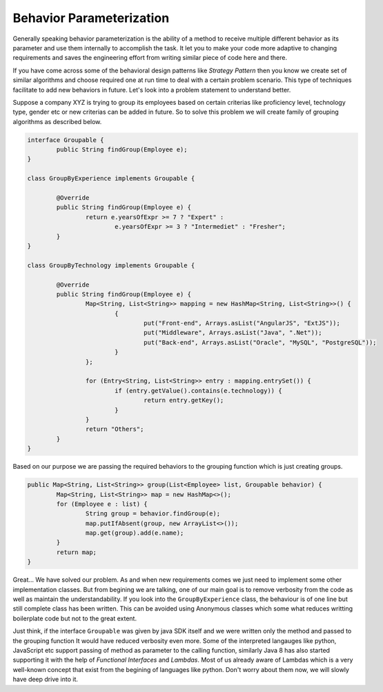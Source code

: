 Behavior Parameterization
==========================
Generally speaking behavior parameterization is the ability of a method to receive multiple different behavior as its parameter and use them internally to accomplish the task. It let you to make your code more adaptive to changing requirements and saves the engineering effort from writing similar piece of code here and there. 

If you have come across some of the behavioral design patterns like *Strategy Pattern* then you know we create set of similar algorithms and choose required one at run time to deal with a certain problem scenario. This type of techniques facilitate to add new behaviors in future. Let's look into a problem statement to understand better.

Suppose a company XYZ is trying to group its employees based on certain criterias like proficiency level, technology type, gender etc or new criterias can be added in future. So to solve this problem we will create family of grouping algorithms as described below.

.. code:: java

	interface Groupable {
		public String findGroup(Employee e);
	}

	class GroupByExperience implements Groupable {
	
		@Override
		public String findGroup(Employee e) {
			return e.yearsOfExpr >= 7 ? "Expert" : 
				e.yearsOfExpr >= 3 ? "Intermediet" : "Fresher";
		}
	}

	class GroupByTechnology implements Groupable {

		@Override
		public String findGroup(Employee e) {
			Map<String, List<String>> mapping = new HashMap<String, List<String>>() {
				{
					put("Front-end", Arrays.asList("AngularJS", "ExtJS"));
					put("Middleware", Arrays.asList("Java", ".Net"));
					put("Back-end", Arrays.asList("Oracle", "MySQL", "PostgreSQL"));
				}
			};

			for (Entry<String, List<String>> entry : mapping.entrySet()) {
				if (entry.getValue().contains(e.technology)) {
					return entry.getKey();
				}
			}
			return "Others";
		}
	}

Based on our purpose we are passing the required behaviors to the grouping function which is just creating groups.
	
.. code:: java

	public Map<String, List<String>> group(List<Employee> list, Groupable behavior) {
		Map<String, List<String>> map = new HashMap<>();
		for (Employee e : list) {
			String group = behavior.findGroup(e);
			map.putIfAbsent(group, new ArrayList<>());
			map.get(group).add(e.name);
		}
		return map;
	}

Great... We have solved our problem. As and when new requirements comes we just need to implement some other implementation classes. But from begining we are talking, one of our main goal is to remove verbosity from the code as well as maintain the understandability. If you look into the ``GroupByExperience`` class, the behaviour is of one line but still complete class has been written. This can be avoided using Anonymous classes which some what reduces writting boilerplate code but not to the great extent.

Just think, if the interface ``Groupable`` was given by java SDK itself and we were written only the method and passed to the grouping function It would have reduced verbosity even more. Some of the interpreted langauges like python, JavaScript etc support passing of method as parameter to the calling function, similarly Java 8 has also started supporting it with the help of *Functional Interfaces* and *Lambdas*. Most of us already aware of Lambdas which is a very well-known concept that exist from the begining of languages like python. Don't worry about them now, we will slowly have deep drive into it. 